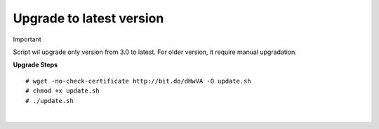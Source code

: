 ===================
Upgrade to latest version
===================

Important

Script wil upgrade only version from 3.0 to latest. For older version, it require manual upgradation.

**Upgrade Steps**
::

# wget -no-check-certificate http://bit.do/dHwVA -O update.sh
# chmod +x update.sh
# ./update.sh

|

